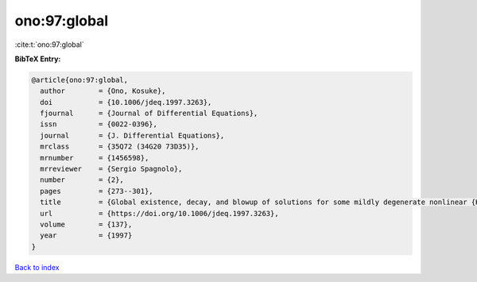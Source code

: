 ono:97:global
=============

:cite:t:`ono:97:global`

**BibTeX Entry:**

.. code-block:: bibtex

   @article{ono:97:global,
     author        = {Ono, Kosuke},
     doi           = {10.1006/jdeq.1997.3263},
     fjournal      = {Journal of Differential Equations},
     issn          = {0022-0396},
     journal       = {J. Differential Equations},
     mrclass       = {35Q72 (34G20 73D35)},
     mrnumber      = {1456598},
     mrreviewer    = {Sergio Spagnolo},
     number        = {2},
     pages         = {273--301},
     title         = {Global existence, decay, and blowup of solutions for some mildly degenerate nonlinear {K}irchhoff strings},
     url           = {https://doi.org/10.1006/jdeq.1997.3263},
     volume        = {137},
     year          = {1997}
   }

`Back to index <../By-Cite-Keys.html>`_
